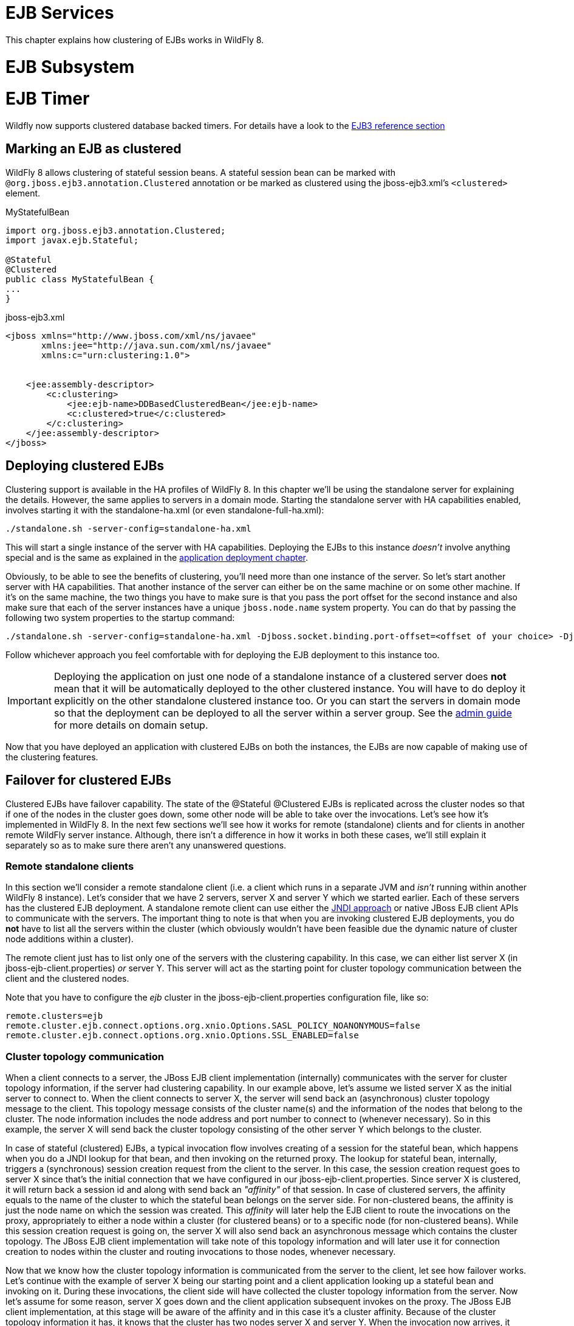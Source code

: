 EJB Services
============

This chapter explains how clustering of EJBs works in WildFly 8.

[[ejb-subsystem]]
= EJB Subsystem

[[ejb-timer]]
= EJB Timer

Wildfly now supports clustered database backed timers. For details have
a look to the
https://docs.jboss.org/author/display/WFLY/EJB3+Clustered+Database+Timers[EJB3
reference section]

[[marking-an-ejb-as-clustered]]
== Marking an EJB as clustered

WildFly 8 allows clustering of stateful session beans. A stateful
session bean can be marked with `@org.jboss.ejb3.annotation.Clustered`
annotation or be marked as clustered using the jboss-ejb3.xml's
`<clustered>` element.

MyStatefulBean

[source, java]
----
import org.jboss.ejb3.annotation.Clustered;
import javax.ejb.Stateful;
 
@Stateful
@Clustered
public class MyStatefulBean {
...
}
----

jboss-ejb3.xml

[source, java]
----
<jboss xmlns="http://www.jboss.com/xml/ns/javaee"
       xmlns:jee="http://java.sun.com/xml/ns/javaee"
       xmlns:c="urn:clustering:1.0">
 
 
    <jee:assembly-descriptor>
        <c:clustering>
            <jee:ejb-name>DDBasedClusteredBean</jee:ejb-name>
            <c:clustered>true</c:clustered>
        </c:clustering>
    </jee:assembly-descriptor>
</jboss>
----

[[deploying-clustered-ejbs]]
== Deploying clustered EJBs

Clustering support is available in the HA profiles of WildFly 8. In this
chapter we'll be using the standalone server for explaining the details.
However, the same applies to servers in a domain mode. Starting the
standalone server with HA capabilities enabled, involves starting it
with the standalone-ha.xml (or even standalone-full-ha.xml):

[source, java]
----
./standalone.sh -server-config=standalone-ha.xml
----

This will start a single instance of the server with HA capabilities.
Deploying the EJBs to this instance _doesn't_ involve anything special
and is the same as explained in the link:#src-557295[application
deployment chapter].

Obviously, to be able to see the benefits of clustering, you'll need
more than one instance of the server. So let's start another server with
HA capabilities. That another instance of the server can either be on
the same machine or on some other machine. If it's on the same machine,
the two things you have to make sure is that you pass the port offset
for the second instance and also make sure that each of the server
instances have a unique `jboss.node.name` system property. You can do
that by passing the following two system properties to the startup
command:

[source, java]
----
./standalone.sh -server-config=standalone-ha.xml -Djboss.socket.binding.port-offset=<offset of your choice> -Djboss.node.name=<unique node name>
----

Follow whichever approach you feel comfortable with for deploying the
EJB deployment to this instance too.

[IMPORTANT]

Deploying the application on just one node of a standalone instance of a
clustered server does *not* mean that it will be automatically deployed
to the other clustered instance. You will have to do deploy it
explicitly on the other standalone clustered instance too. Or you can
start the servers in domain mode so that the deployment can be deployed
to all the server within a server group. See the
https://docs.jboss.org/author/display/AS71/Admin+Guide[admin guide] for
more details on domain setup.

Now that you have deployed an application with clustered EJBs on both
the instances, the EJBs are now capable of making use of the clustering
features.

[[failover-for-clustered-ejbs]]
== Failover for clustered EJBs

Clustered EJBs have failover capability. The state of the @Stateful
@Clustered EJBs is replicated across the cluster nodes so that if one of
the nodes in the cluster goes down, some other node will be able to take
over the invocations. Let's see how it's implemented in WildFly 8. In
the next few sections we'll see how it works for remote (standalone)
clients and for clients in another remote WildFly server instance.
Although, there isn't a difference in how it works in both these cases,
we'll still explain it separately so as to make sure there aren't any
unanswered questions.

[[remote-standalone-clients]]
=== Remote standalone clients

In this section we'll consider a remote standalone client (i.e. a client
which runs in a separate JVM and _isn't_ running within another WildFly
8 instance). Let's consider that we have 2 servers, server X and server
Y which we started earlier. Each of these servers has the clustered EJB
deployment. A standalone remote client can use either the
link:#src-557295[JNDI approach] or native JBoss EJB client APIs to
communicate with the servers. The important thing to note is that when
you are invoking clustered EJB deployments, you do *not* have to list
all the servers within the cluster (which obviously wouldn't have been
feasible due the dynamic nature of cluster node additions within a
cluster).

The remote client just has to list only one of the servers with the
clustering capability. In this case, we can either list server X (in
jboss-ejb-client.properties) _or_ server Y. This server will act as the
starting point for cluster topology communication between the client and
the clustered nodes.

Note that you have to configure the _ejb_ cluster in the
jboss-ejb-client.properties configuration file, like so:

[source, java]
----
remote.clusters=ejb
remote.cluster.ejb.connect.options.org.xnio.Options.SASL_POLICY_NOANONYMOUS=false
remote.cluster.ejb.connect.options.org.xnio.Options.SSL_ENABLED=false
----

[[cluster-topology-communication]]
=== Cluster topology communication

When a client connects to a server, the JBoss EJB client implementation
(internally) communicates with the server for cluster topology
information, if the server had clustering capability. In our example
above, let's assume we listed server X as the initial server to connect
to. When the client connects to server X, the server will send back an
(asynchronous) cluster topology message to the client. This topology
message consists of the cluster name(s) and the information of the nodes
that belong to the cluster. The node information includes the node
address and port number to connect to (whenever necessary). So in this
example, the server X will send back the cluster topology consisting of
the other server Y which belongs to the cluster.

In case of stateful (clustered) EJBs, a typical invocation flow involves
creating of a session for the stateful bean, which happens when you do a
JNDI lookup for that bean, and then invoking on the returned proxy. The
lookup for stateful bean, internally, triggers a (synchronous) session
creation request from the client to the server. In this case, the
session creation request goes to server X since that's the initial
connection that we have configured in our jboss-ejb-client.properties.
Since server X is clustered, it will return back a session id and along
with send back an _"affinity"_ of that session. In case of clustered
servers, the affinity equals to the name of the cluster to which the
stateful bean belongs on the server side. For non-clustered beans, the
affinity is just the node name on which the session was created. This
_affinity_ will later help the EJB client to route the invocations on
the proxy, appropriately to either a node within a cluster (for
clustered beans) or to a specific node (for non-clustered beans). While
this session creation request is going on, the server X will also send
back an asynchronous message which contains the cluster topology. The
JBoss EJB client implementation will take note of this topology
information and will later use it for connection creation to nodes
within the cluster and routing invocations to those nodes, whenever
necessary.

Now that we know how the cluster topology information is communicated
from the server to the client, let see how failover works. Let's
continue with the example of server X being our starting point and a
client application looking up a stateful bean and invoking on it. During
these invocations, the client side will have collected the cluster
topology information from the server. Now let's assume for some reason,
server X goes down and the client application subsequent invokes on the
proxy. The JBoss EJB client implementation, at this stage will be aware
of the affinity and in this case it's a cluster affinity. Because of the
cluster topology information it has, it knows that the cluster has two
nodes server X and server Y. When the invocation now arrives, it sees
that the server X is down. So it uses a selector to fetch a suitable
node from among the cluster nodes. The selector itself is configurable,
but we'll leave it from discussion for now. When the selector returns a
node from among the cluster, the JBoss EJB client implementation creates
a connection to that node (if not already created earlier) and creates a
EJB receiver out of it. Since in our example, the only other node in the
cluster is server Y, the selector will return that node and the JBoss
EJB client implementation will use it to create a EJB receiver out of it
and use that receiver to pass on the invocation on the proxy.
Effectively, the invocation has now failed over to a different node
within the cluster.

[[remote-clients-on-another-instance-of-wildfly-8]]
=== Remote clients on another instance of WildFly 8

So far we discussed remote standalone clients which typically use either
the EJB client API or the jboss-ejb-client.properties based approach to
configure and communicate with the servers where the clustered beans are
deployed. Now let's consider the case where the client is an application
deployed another AS7 instance and it wants to invoke on a clustered
stateful bean which is deployed on another instance of WildFly 8. In
this example let's consider a case where we have 3 servers involved.
Server X and Server Y both belong to a cluster and have clustered EJB
deployed on them. Let's consider another server instance Server C (which
may or may _not_ have clustering capability) which acts as a client on
which there's a deployment which wants to invoke on the clustered beans
deployed on server X and Y and achieve failover.

The configurations required to achieve this are explained in
link:#src-557295[this chapter]. As you can see the configurations are
done in a jboss-ejb-client.xml which points to a remote outbound
connection to the other server. This jboss-ejb-client.xml goes in the
deployment of server C (since that's our client). As explained eariler,
the client configuration need *not* point to all clustered nodes.
Instead it just has to point to one of them which will act as a start
point for communication. So in this case, we can create a remote
outbound connection on server C to server X and use server X as our
starting point for communication. Just like in the case of remote
standalone clients, when the application on server C (client) looks up a
stateful bean, a session creation request will be sent to server X which
will send back a session id and the cluster affinity for it.
Furthermore, server X asynchronously send back a message to server C
(client) containing the cluster topology. This topology information will
include the node information of server Y (since that belongs to the
cluster along with server X). Subsequent invocations on the proxy will
be routed appropriately to the nodes in the cluster. If server X goes
down, as explained earlier, a different node from the cluster will be
selected and the invocation will be forwarded to that node.

As can be seen both remote standalone client and remote clients on
another WildFly 8 instance act similar in terms of failover.

[[testcases-for-failover-of-stateful-beans]]
=== Testcases for failover of stateful beans

We have testcases in WildFly 8 testsuite which test that whatever is
explained above works as expected. The
https://github.com/wildfly/wildfly/blob/master/testsuite/integration/clust/src/test/java/org/jboss/as/test/clustering/cluster/ejb3/stateful/remote/failover/RemoteEJBClientStatefulBeanFailoverTestCase.java[RemoteEJBClientStatefulBeanFailoverTestCase]
tests the case where a stateful EJB uses @Clustered annotation to mark
itself as clustered. We also have
https://github.com/wildfly/wildfly/blob/master/testsuite/integration/clust/src/test/java/org/jboss/as/test/clustering/cluster/ejb3/stateful/remote/failover/dd/RemoteEJBClientDDBasedSFSBFailoverTestCase.java[RemoteEJBClientDDBasedSFSBFailoverTestCase]
which uses jboss-ejb3.xml to mark a stateful EJB as clustered. Both
these testcases test that when a node goes down in a cluster, the client
invocation is routed to a different node in the cluster.
